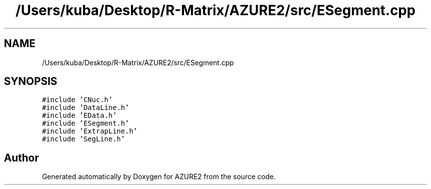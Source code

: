 .TH "/Users/kuba/Desktop/R-Matrix/AZURE2/src/ESegment.cpp" 3AZURE2" \" -*- nroff -*-
.ad l
.nh
.SH NAME
/Users/kuba/Desktop/R-Matrix/AZURE2/src/ESegment.cpp
.SH SYNOPSIS
.br
.PP
\fC#include 'CNuc\&.h'\fP
.br
\fC#include 'DataLine\&.h'\fP
.br
\fC#include 'EData\&.h'\fP
.br
\fC#include 'ESegment\&.h'\fP
.br
\fC#include 'ExtrapLine\&.h'\fP
.br
\fC#include 'SegLine\&.h'\fP
.br

.SH "Author"
.PP 
Generated automatically by Doxygen for AZURE2 from the source code\&.

